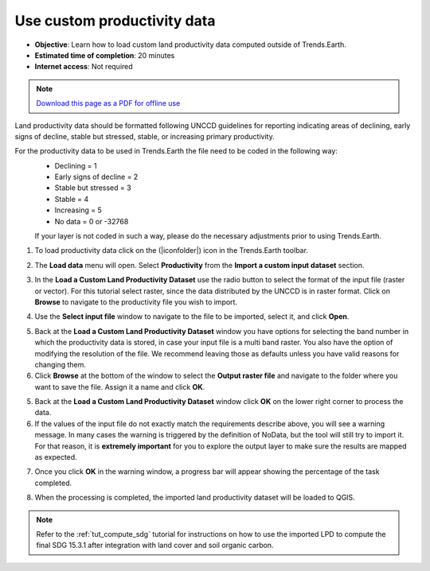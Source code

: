 ﻿Use custom productivity data
=================================

- **Objective**: Learn how to load custom land productivity data computed outside of Trends.Earth.

- **Estimated time of completion**: 20 minutes

- **Internet access**: Not required

.. note:: `Download this page as a PDF for offline use 
   <../pdfs/Trends.Earth_Tutorial05_Using_Custom_Productivity.pdf>`_

Land productivity data should be formatted following UNCCD guidelines for reporting indicating areas of declining, early signs of decline, stable but stressed, stable, or increasing primary productivity.
   
For the productivity data to be used in Trends.Earth the file need to be coded in the following way:
 - Declining = 1
 - Early signs of decline = 2
 - Stable but stressed = 3
 - Stable = 4
 - Increasing = 5
 - No data = 0 or -32768

 If your layer is not coded in such a way, please do the necessary adjustments prior to using Trends.Earth.
 
1. To load productivity data click on the (|iconfolder|) icon in the Trends.Earth toolbar.

.. image:: /static/common/ldmt_toolbar_highlight_loaddata.png
   :align: center

2. The **Load data** menu will open. Select **Productivity** from the **Import a custom input dataset** section.

.. image:: /static/training/t10/call_custom_lpd_menu.png
   :align: center

3. In the **Load a Custom Land Productivity Dataset** use the radio button to select the format of the input file (raster or vector). For this tutorial select raster, since the data distributed by the UNCCD is in raster format. Click on **Browse** to navigate to the productivity file you wish to import.

.. image:: /static/training/t10/custom_lpd_menu1.png
   :align: center

4. Use the **Select input file** window to navigate to the file to be imported, select it, and click **Open**.   
   
.. image:: /static/training/t10/custom_lpd_load_input.png
   :align: center

5. Back at the **Load a Custom Land Productivity Dataset** window you have options for selecting the band number in which the productivity data is stored, in case your input file is a multi band raster. You also have the option of modifying the resolution of the file. We recommend leaving those as defaults unless you have valid reasons for changing them.
6. Click **Browse** at the bottom of the window to select the **Output raster file** and navigate to the folder where you want to save the file. Assign it a name and click **OK**.
   
.. image:: /static/training/t10/custom_lpd_menu2.png
   :align: center

5. Back at the **Load a Custom Land Productivity Dataset** window click **OK** on the lower right corner to process the data.
   
6. If the values of the input file do not exactly match the requirements describe above, you will see a warning message. In many cases the warning is triggered by the definition of NoData, but the tool will still try to import it. For that reason, it is **extremely important** for you to explore the output layer to make sure the results are mapped as expected.

.. image:: /static/training/t10/warning.png
   :align: center

7. Once you click **OK** in the warning window, a progress bar will appear showing the percentage of the task completed.
   
.. image:: /static/training/t10/processing.png
   :align: center

8. When the processing is completed, the imported land productivity dataset will be loaded to QGIS.   
   
.. image:: /static/training/t10/lpd_output_loaded.png
   :align: center
   
.. note::
    Refer to the :ref:`tut_compute_sdg` tutorial for instructions on how to use the imported LPD to compute the final SDG 15.3.1 after integration with land cover and soil organic carbon.
